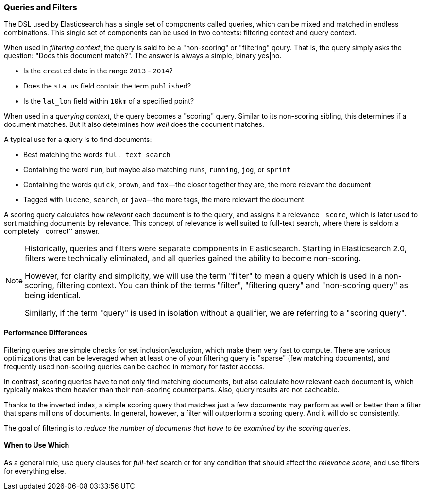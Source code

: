 === Queries and Filters

The  DSL((("DSL (Domain Specific Language)", "Query and Filter DSL"))) used by
Elasticsearch has a single set of components called queries, which can be mixed
and matched in endless combinations.  This single set of components can be used
in two contexts: filtering context and query context.

When used in _filtering context_, the query is said to be a "non-scoring" or "filtering"
qeury.  That is, the query simply asks the question: "Does this document match?".
The answer is always a simple, binary yes|no.

* Is the `created` date in the range `2013` - `2014`?

* Does the `status` field contain the term `published`?

* Is the `lat_lon` field within `10km` of a specified point?

When used in a _querying context_, the query becomes a "scoring" query.  Similar to
its non-scoring sibling, this determines if a document matches.  But it also determines
how _well_ does the document matches.

A typical use for a query is to find documents:

* Best matching the words `full text search`

* Containing the word `run`, but maybe also matching `runs`, `running`,
  `jog`, or `sprint`

* Containing the words `quick`, `brown`, and `fox`&#x2014;the closer together they
  are, the more relevant the document

* Tagged with `lucene`,  `search`, or `java`&#x2014;the more tags, the more
  relevant the document

A scoring query calculates how _relevant_ each document((("relevance", "calculation by queries"))) is to the
query, and assigns it a relevance `_score`, which is later used to
sort matching documents by relevance. This concept of relevance is
well suited to full-text search, where there is seldom a completely
``correct'' answer.

[NOTE]
====
Historically, queries and filters were separate components in Elasticsearch.  Starting
in Elasticsearch 2.0, filters were technically eliminated, and all queries gained
the ability to become non-scoring.

However, for clarity and simplicity, we will use the term "filter" to mean a query which
is used in a non-scoring, filtering context.  You can think of the terms "filter",
"filtering query" and "non-scoring query" as being identical.

Similarly, if the term "query" is used in isolation without a qualifier, we are
referring to a "scoring query".
====

==== Performance Differences

Filtering queries are simple checks for set inclusion/exclusion, which make them
very fast to compute.  There are various optimizations that can be leveraged
when at least one of your filtering query is "sparse" (few matching documents),
and frequently used non-scoring queries can be cached in memory for faster access.

In contrast, scoring queries have to not only find((("queries", "performance, filters versus")))
matching documents, but also calculate how relevant each document is, which typically makes
them heavier than their non-scoring counterparts.  Also, query results are not cacheable.

Thanks to the inverted index, a simple scoring query that matches just a few documents
may perform as well or better than a filter that spans millions
of documents.  In general, however, a filter will outperform a
scoring query.  And it will do so consistently.

The goal of filtering is to _reduce the number of documents that have to
be examined by the scoring queries_.

==== When to Use Which

As a general rule, use((("filters", "when to use")))((("queries", "when to use")))
query clauses for _full-text_ search or for any condition that should affect the
_relevance score_, and use filters for everything else.
